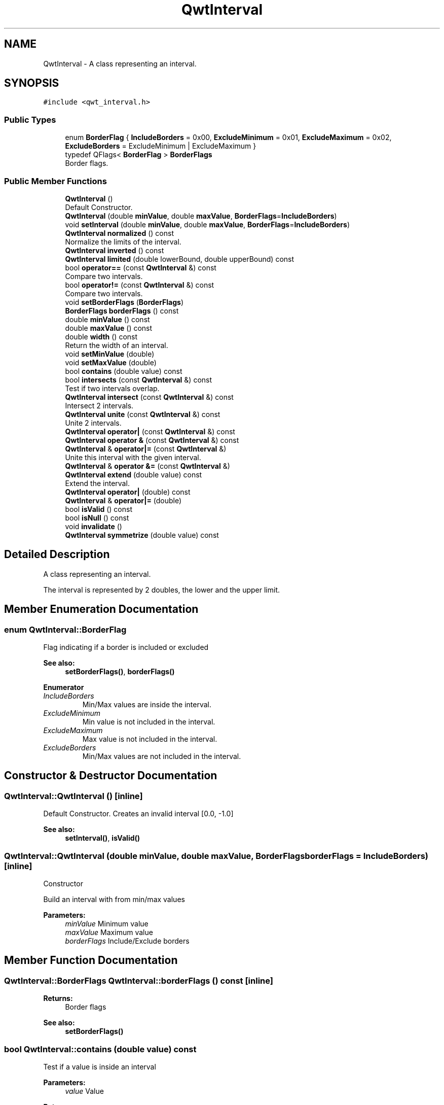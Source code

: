 .TH "QwtInterval" 3 "Wed Jan 2 2019" "Version 6.1.4" "Qwt User's Guide" \" -*- nroff -*-
.ad l
.nh
.SH NAME
QwtInterval \- A class representing an interval\&.  

.SH SYNOPSIS
.br
.PP
.PP
\fC#include <qwt_interval\&.h>\fP
.SS "Public Types"

.in +1c
.ti -1c
.RI "enum \fBBorderFlag\fP { \fBIncludeBorders\fP = 0x00, \fBExcludeMinimum\fP = 0x01, \fBExcludeMaximum\fP = 0x02, \fBExcludeBorders\fP = ExcludeMinimum | ExcludeMaximum }"
.br
.ti -1c
.RI "typedef QFlags< \fBBorderFlag\fP > \fBBorderFlags\fP"
.br
.RI "Border flags\&. "
.in -1c
.SS "Public Member Functions"

.in +1c
.ti -1c
.RI "\fBQwtInterval\fP ()"
.br
.RI "Default Constructor\&. "
.ti -1c
.RI "\fBQwtInterval\fP (double \fBminValue\fP, double \fBmaxValue\fP, \fBBorderFlags\fP=\fBIncludeBorders\fP)"
.br
.ti -1c
.RI "void \fBsetInterval\fP (double \fBminValue\fP, double \fBmaxValue\fP, \fBBorderFlags\fP=\fBIncludeBorders\fP)"
.br
.ti -1c
.RI "\fBQwtInterval\fP \fBnormalized\fP () const"
.br
.RI "Normalize the limits of the interval\&. "
.ti -1c
.RI "\fBQwtInterval\fP \fBinverted\fP () const"
.br
.ti -1c
.RI "\fBQwtInterval\fP \fBlimited\fP (double lowerBound, double upperBound) const"
.br
.ti -1c
.RI "bool \fBoperator==\fP (const \fBQwtInterval\fP &) const"
.br
.RI "Compare two intervals\&. "
.ti -1c
.RI "bool \fBoperator!=\fP (const \fBQwtInterval\fP &) const"
.br
.RI "Compare two intervals\&. "
.ti -1c
.RI "void \fBsetBorderFlags\fP (\fBBorderFlags\fP)"
.br
.ti -1c
.RI "\fBBorderFlags\fP \fBborderFlags\fP () const"
.br
.ti -1c
.RI "double \fBminValue\fP () const"
.br
.ti -1c
.RI "double \fBmaxValue\fP () const"
.br
.ti -1c
.RI "double \fBwidth\fP () const"
.br
.RI "Return the width of an interval\&. "
.ti -1c
.RI "void \fBsetMinValue\fP (double)"
.br
.ti -1c
.RI "void \fBsetMaxValue\fP (double)"
.br
.ti -1c
.RI "bool \fBcontains\fP (double value) const"
.br
.ti -1c
.RI "bool \fBintersects\fP (const \fBQwtInterval\fP &) const"
.br
.RI "Test if two intervals overlap\&. "
.ti -1c
.RI "\fBQwtInterval\fP \fBintersect\fP (const \fBQwtInterval\fP &) const"
.br
.RI "Intersect 2 intervals\&. "
.ti -1c
.RI "\fBQwtInterval\fP \fBunite\fP (const \fBQwtInterval\fP &) const"
.br
.RI "Unite 2 intervals\&. "
.ti -1c
.RI "\fBQwtInterval\fP \fBoperator|\fP (const \fBQwtInterval\fP &) const"
.br
.ti -1c
.RI "\fBQwtInterval\fP \fBoperator &\fP (const \fBQwtInterval\fP &) const"
.br
.ti -1c
.RI "\fBQwtInterval\fP & \fBoperator|=\fP (const \fBQwtInterval\fP &)"
.br
.RI "Unite this interval with the given interval\&. "
.ti -1c
.RI "\fBQwtInterval\fP & \fBoperator &=\fP (const \fBQwtInterval\fP &)"
.br
.ti -1c
.RI "\fBQwtInterval\fP \fBextend\fP (double value) const"
.br
.RI "Extend the interval\&. "
.ti -1c
.RI "\fBQwtInterval\fP \fBoperator|\fP (double) const"
.br
.ti -1c
.RI "\fBQwtInterval\fP & \fBoperator|=\fP (double)"
.br
.ti -1c
.RI "bool \fBisValid\fP () const"
.br
.ti -1c
.RI "bool \fBisNull\fP () const"
.br
.ti -1c
.RI "void \fBinvalidate\fP ()"
.br
.ti -1c
.RI "\fBQwtInterval\fP \fBsymmetrize\fP (double value) const"
.br
.in -1c
.SH "Detailed Description"
.PP 
A class representing an interval\&. 

The interval is represented by 2 doubles, the lower and the upper limit\&. 
.SH "Member Enumeration Documentation"
.PP 
.SS "enum \fBQwtInterval::BorderFlag\fP"
Flag indicating if a border is included or excluded 
.PP
\fBSee also:\fP
.RS 4
\fBsetBorderFlags()\fP, \fBborderFlags()\fP 
.RE
.PP

.PP
\fBEnumerator\fP
.in +1c
.TP
\fB\fIIncludeBorders \fP\fP
Min/Max values are inside the interval\&. 
.TP
\fB\fIExcludeMinimum \fP\fP
Min value is not included in the interval\&. 
.TP
\fB\fIExcludeMaximum \fP\fP
Max value is not included in the interval\&. 
.TP
\fB\fIExcludeBorders \fP\fP
Min/Max values are not included in the interval\&. 
.SH "Constructor & Destructor Documentation"
.PP 
.SS "QwtInterval::QwtInterval ()\fC [inline]\fP"

.PP
Default Constructor\&. Creates an invalid interval [0\&.0, -1\&.0] 
.PP
\fBSee also:\fP
.RS 4
\fBsetInterval()\fP, \fBisValid()\fP 
.RE
.PP

.SS "QwtInterval::QwtInterval (double minValue, double maxValue, \fBBorderFlags\fP borderFlags = \fC\fBIncludeBorders\fP\fP)\fC [inline]\fP"
Constructor
.PP
Build an interval with from min/max values
.PP
\fBParameters:\fP
.RS 4
\fIminValue\fP Minimum value 
.br
\fImaxValue\fP Maximum value 
.br
\fIborderFlags\fP Include/Exclude borders 
.RE
.PP

.SH "Member Function Documentation"
.PP 
.SS "\fBQwtInterval::BorderFlags\fP QwtInterval::borderFlags () const\fC [inline]\fP"

.PP
\fBReturns:\fP
.RS 4
Border flags 
.RE
.PP
\fBSee also:\fP
.RS 4
\fBsetBorderFlags()\fP 
.RE
.PP

.SS "bool QwtInterval::contains (double value) const"
Test if a value is inside an interval
.PP
\fBParameters:\fP
.RS 4
\fIvalue\fP Value 
.RE
.PP
\fBReturns:\fP
.RS 4
true, if value >= \fBminValue()\fP && value <= \fBmaxValue()\fP 
.RE
.PP

.SS "\fBQwtInterval\fP QwtInterval::extend (double value) const"

.PP
Extend the interval\&. If value is below \fBminValue()\fP, value becomes the lower limit\&. If value is above \fBmaxValue()\fP, value becomes the upper limit\&.
.PP
\fBextend()\fP has no effect for invalid intervals
.PP
\fBParameters:\fP
.RS 4
\fIvalue\fP Value 
.RE
.PP
\fBReturns:\fP
.RS 4
extended interval
.RE
.PP
\fBSee also:\fP
.RS 4
\fBisValid()\fP 
.RE
.PP

.SS "\fBQwtInterval\fP QwtInterval::intersect (const \fBQwtInterval\fP & other) const"

.PP
Intersect 2 intervals\&. 
.PP
\fBParameters:\fP
.RS 4
\fIother\fP Interval to be intersect with 
.RE
.PP
\fBReturns:\fP
.RS 4
Intersection 
.RE
.PP

.SS "bool QwtInterval::intersects (const \fBQwtInterval\fP & other) const"

.PP
Test if two intervals overlap\&. 
.PP
\fBParameters:\fP
.RS 4
\fIother\fP Interval 
.RE
.PP
\fBReturns:\fP
.RS 4
True, when the intervals are intersecting 
.RE
.PP

.SS "void QwtInterval::invalidate ()\fC [inline]\fP"
Invalidate the interval
.PP
The limits are set to interval [0\&.0, -1\&.0] 
.PP
\fBSee also:\fP
.RS 4
\fBisValid()\fP 
.RE
.PP

.SS "\fBQwtInterval\fP QwtInterval::inverted () const"
Invert the limits of the interval 
.PP
\fBReturns:\fP
.RS 4
Inverted interval 
.RE
.PP
\fBSee also:\fP
.RS 4
\fBnormalized()\fP 
.RE
.PP

.SS "bool QwtInterval::isNull () const\fC [inline]\fP"

.PP
\fBReturns:\fP
.RS 4
true, if \fBisValid()\fP && (\fBminValue()\fP >= \fBmaxValue()\fP) 
.RE
.PP

.SS "bool QwtInterval::isValid () const\fC [inline]\fP"
A interval is valid when \fBminValue()\fP <= \fBmaxValue()\fP\&. In case of \fBQwtInterval::ExcludeBorders\fP it is true when \fBminValue()\fP < \fBmaxValue()\fP
.PP
\fBReturns:\fP
.RS 4
True, when the interval is valid 
.RE
.PP

.SS "\fBQwtInterval\fP QwtInterval::limited (double lowerBound, double upperBound) const"
Limit the interval, keeping the border modes
.PP
\fBParameters:\fP
.RS 4
\fIlowerBound\fP Lower limit 
.br
\fIupperBound\fP Upper limit
.RE
.PP
\fBReturns:\fP
.RS 4
Limited interval 
.RE
.PP

.SS "double QwtInterval::maxValue () const\fC [inline]\fP"

.PP
\fBReturns:\fP
.RS 4
Upper limit of the interval 
.RE
.PP

.SS "double QwtInterval::minValue () const\fC [inline]\fP"

.PP
\fBReturns:\fP
.RS 4
Lower limit of the interval 
.RE
.PP

.SS "\fBQwtInterval\fP QwtInterval::normalized () const"

.PP
Normalize the limits of the interval\&. If \fBmaxValue()\fP < \fBminValue()\fP the limits will be inverted\&. 
.PP
\fBReturns:\fP
.RS 4
Normalized interval
.RE
.PP
\fBSee also:\fP
.RS 4
\fBisValid()\fP, \fBinverted()\fP 
.RE
.PP

.SS "bool QwtInterval::operator!= (const \fBQwtInterval\fP & other) const\fC [inline]\fP"

.PP
Compare two intervals\&. 
.PP
\fBParameters:\fP
.RS 4
\fIother\fP Interval to compare with 
.RE
.PP
\fBReturns:\fP
.RS 4
True, when this and other are not equal 
.RE
.PP

.SS "bool QwtInterval::operator== (const \fBQwtInterval\fP & other) const\fC [inline]\fP"

.PP
Compare two intervals\&. 
.PP
\fBParameters:\fP
.RS 4
\fIother\fP Interval to compare with 
.RE
.PP
\fBReturns:\fP
.RS 4
True, when this and other are equal 
.RE
.PP

.SS "\fBQwtInterval\fP QwtInterval::operator| (const \fBQwtInterval\fP & other) const\fC [inline]\fP"
Union of two intervals
.PP
\fBParameters:\fP
.RS 4
\fIother\fP Interval to unite with 
.RE
.PP
\fBReturns:\fP
.RS 4
Union of this and other
.RE
.PP
\fBSee also:\fP
.RS 4
\fBunite()\fP 
.RE
.PP

.SS "\fBQwtInterval\fP QwtInterval::operator| (double value) const\fC [inline]\fP"
Extend an interval
.PP
\fBParameters:\fP
.RS 4
\fIvalue\fP Value 
.RE
.PP
\fBReturns:\fP
.RS 4
Extended interval 
.RE
.PP
\fBSee also:\fP
.RS 4
\fBextend()\fP 
.RE
.PP

.SS "\fBQwtInterval\fP & QwtInterval::operator|= (const \fBQwtInterval\fP & other)"

.PP
Unite this interval with the given interval\&. 
.PP
\fBParameters:\fP
.RS 4
\fIother\fP Interval to be united with 
.RE
.PP
\fBReturns:\fP
.RS 4
This interval 
.RE
.PP

.SS "\fBQwtInterval\fP & QwtInterval::operator|= (double value)"
Extend an interval
.PP
\fBParameters:\fP
.RS 4
\fIvalue\fP Value 
.RE
.PP
\fBReturns:\fP
.RS 4
Reference of the extended interval
.RE
.PP
\fBSee also:\fP
.RS 4
\fBextend()\fP 
.RE
.PP

.SS "void QwtInterval::setBorderFlags (\fBBorderFlags\fP borderFlags)\fC [inline]\fP"
Change the border flags
.PP
\fBParameters:\fP
.RS 4
\fIborderFlags\fP Or'd BorderMode flags 
.RE
.PP
\fBSee also:\fP
.RS 4
\fBborderFlags()\fP 
.RE
.PP

.SS "void QwtInterval::setInterval (double minValue, double maxValue, \fBBorderFlags\fP borderFlags = \fC\fBIncludeBorders\fP\fP)\fC [inline]\fP"
Assign the limits of the interval
.PP
\fBParameters:\fP
.RS 4
\fIminValue\fP Minimum value 
.br
\fImaxValue\fP Maximum value 
.br
\fIborderFlags\fP Include/Exclude borders 
.RE
.PP

.SS "void QwtInterval::setMaxValue (double maxValue)\fC [inline]\fP"
Assign the upper limit of the interval
.PP
\fBParameters:\fP
.RS 4
\fImaxValue\fP Maximum value 
.RE
.PP

.SS "void QwtInterval::setMinValue (double minValue)\fC [inline]\fP"
Assign the lower limit of the interval
.PP
\fBParameters:\fP
.RS 4
\fIminValue\fP Minimum value 
.RE
.PP

.SS "\fBQwtInterval\fP QwtInterval::symmetrize (double value) const"
Adjust the limit that is closer to value, so that value becomes the center of the interval\&.
.PP
\fBParameters:\fP
.RS 4
\fIvalue\fP Center 
.RE
.PP
\fBReturns:\fP
.RS 4
Interval with value as center 
.RE
.PP

.SS "double QwtInterval::width () const\fC [inline]\fP"

.PP
Return the width of an interval\&. The width of invalid intervals is 0\&.0, otherwise the result is \fBmaxValue()\fP - \fBminValue()\fP\&.
.PP
\fBReturns:\fP
.RS 4
Interval width 
.RE
.PP
\fBSee also:\fP
.RS 4
\fBisValid()\fP 
.RE
.PP


.SH "Author"
.PP 
Generated automatically by Doxygen for Qwt User's Guide from the source code\&.
